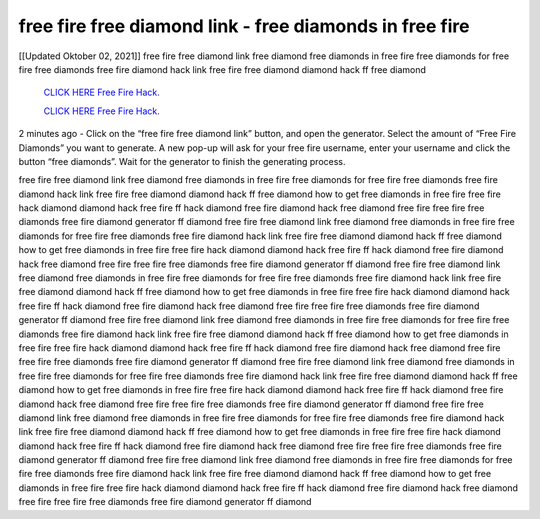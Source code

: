 free fire free diamond link - free diamonds in free fire
~~~~~~~~~~~~
[[Updated Oktober 02, 2021]] free fire free diamond link free diamond free diamonds in free fire free diamonds for free fire free diamonds free fire diamond hack link free fire free diamond diamond hack ff free diamond

  `CLICK HERE Free Fire Hack.
  <https://www.mychaelknight.com/free-fire>`_

  `CLICK HERE Free Fire Hack.
  <https://www.mychaelknight.com/free-fire>`_


2 minutes ago - Click on the “free fire free diamond link” button, and open the generator. Select the amount of “Free Fire Diamonds” you want to generate. A new pop-up will ask for your free fire username, enter your username and click the button “free diamonds”. Wait for the generator to finish the generating process.

free fire free diamond link free diamond free diamonds in free fire free diamonds for free fire free diamonds free fire diamond hack link free fire free diamond diamond hack ff free diamond how to get free diamonds in free fire free fire hack diamond diamond hack free fire ff hack diamond free fire diamond hack free diamond free fire free fire free diamonds free fire diamond generator ff diamond free fire free diamond link free diamond free diamonds in free fire free diamonds for free fire free diamonds free fire diamond hack link free fire free diamond diamond hack ff free diamond how to get free diamonds in free fire free fire hack diamond diamond hack free fire ff hack diamond free fire diamond hack free diamond free fire free fire free diamonds free fire diamond generator ff diamond free fire free diamond link free diamond free diamonds in free fire free diamonds for free fire free diamonds free fire diamond hack link free fire free diamond diamond hack ff free diamond how to get free diamonds in free fire free fire hack diamond diamond hack free fire ff hack diamond free fire diamond hack free diamond free fire free fire free diamonds free fire diamond generator ff diamond free fire free diamond link free diamond free diamonds in free fire free diamonds for free fire free diamonds free fire diamond hack link free fire free diamond diamond hack ff free diamond how to get free diamonds in free fire free fire hack diamond diamond hack free fire ff hack diamond free fire diamond hack free diamond free fire free fire free diamonds free fire diamond generator ff diamond free fire free diamond link free diamond free diamonds in free fire free diamonds for free fire free diamonds free fire diamond hack link free fire free diamond diamond hack ff free diamond how to get free diamonds in free fire free fire hack diamond diamond hack free fire ff hack diamond free fire diamond hack free diamond free fire free fire free diamonds free fire diamond generator ff diamond free fire free diamond link free diamond free diamonds in free fire free diamonds for free fire free diamonds free fire diamond hack link free fire free diamond diamond hack ff free diamond how to get free diamonds in free fire free fire hack diamond diamond hack free fire ff hack diamond free fire diamond hack free diamond free fire free fire free diamonds free fire diamond generator ff diamond free fire free diamond link free diamond free diamonds in free fire free diamonds for free fire free diamonds free fire diamond hack link free fire free diamond diamond hack ff free diamond how to get free diamonds in free fire free fire hack diamond diamond hack free fire ff hack diamond free fire diamond hack free diamond free fire free fire free diamonds free fire diamond generator ff diamond
